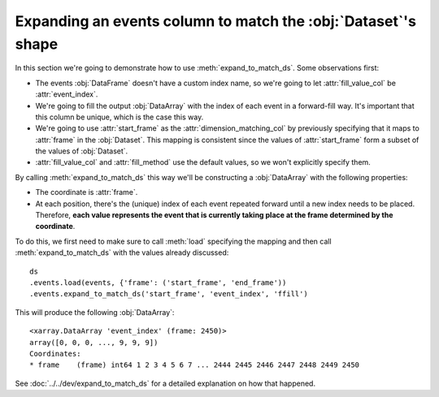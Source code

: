 Expanding an events column to match the :obj:`Dataset`'s shape
**************************************************************

In this section we're going to demonstrate how to use
:meth:`expand_to_match_ds`. Some observations first:

-   The events :obj:`DataFrame` doesn't have a custom index name, so we're going
    to let :attr:`fill_value_col` be :attr:`event_index`.

-   We're going to fill the output :obj:`DataArray` with the index of each event
    in a forward-fill way. It's important that this column be unique, which is
    the case this way.

-   We're going to use :attr:`start_frame` as the :attr:`dimension_matching_col`
    by previously specifying that it maps to :attr:`frame` in the
    :obj:`Dataset`. This mapping is consistent since the values of
    :attr:`start_frame` form a subset of the values of :obj:`Dataset`.

-   :attr:`fill_value_col` and :attr:`fill_method` use the default values, so
    we won't explicitly specify them.

By calling :meth:`expand_to_match_ds` this way we'll be constructing a
:obj:`DataArray` with the following properties:

-   The coordinate is :attr:`frame`.

-   At each position, there's the (unique) index of each event repeated forward
    until a new index needs to be placed. Therefore, **each value represents the
    event that is currently taking place at the frame determined by the
    coordinate**.

To do this, we first need to make sure to call :meth:`load` specifying the
mapping and then call :meth:`expand_to_match_ds` with the values already
discussed: ::

    ds
    .events.load(events, {'frame': ('start_frame', 'end_frame'))
    .events.expand_to_match_ds('start_frame', 'event_index', 'ffill')

This will produce the following :obj:`DataArray`: ::

    <xarray.DataArray 'event_index' (frame: 2450)>
    array([0, 0, 0, ..., 9, 9, 9])
    Coordinates:
    * frame    (frame) int64 1 2 3 4 5 6 7 ... 2444 2445 2446 2447 2448 2449 2450

See :doc:`../../dev/expand_to_match_ds` for a detailed explanation on how that
happened.
